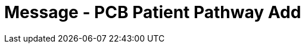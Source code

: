 = Message - PCB Patient Pathway Add
:v291_section: "12.3.3"
:v2_section_name: "PPP/ACK - Patient Pathway Message (Events PCB, PCC, PCD)"
:generated: "Thu, 01 Aug 2024 15:25:17 -0600"

[message_structure-table]

[ack_chor-table]

[ack_message_structure-table]

[ack_chor-table]

